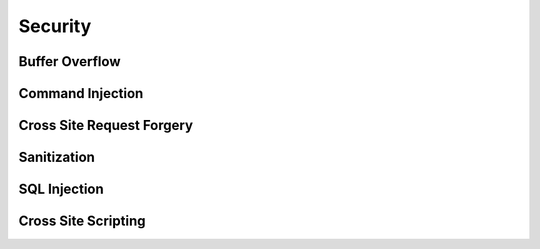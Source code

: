 Security
########

Buffer Overflow
===============

Command Injection
=================

Cross Site Request Forgery
==========================

Sanitization
============

SQL Injection
=============

Cross Site Scripting
====================
